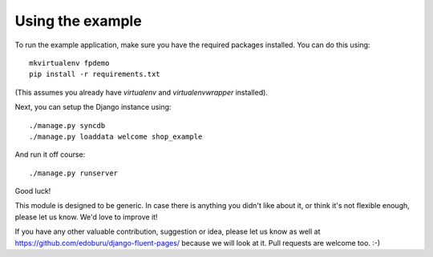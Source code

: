 Using the example
=================

To run the example application, make sure you have the required packages installed.
You can do this using::

    mkvirtualenv fpdemo
    pip install -r requirements.txt

(This assumes you already have *virtualenv* and *virtualenvwrapper* installed).

Next, you can setup the Django instance using::

    ./manage.py syncdb
    ./manage.py loaddata welcome shop_example

And run it off course::

    ./manage.py runserver


Good luck!

This module is designed to be generic. In case there is anything you didn't like about it,
or think it's not flexible enough, please let us know. We'd love to improve it!

If you have any other valuable contribution, suggestion or idea, please let us know as well
at https://github.com/edoburu/django-fluent-pages/ because we will look at it.
Pull requests are welcome too. :-)

